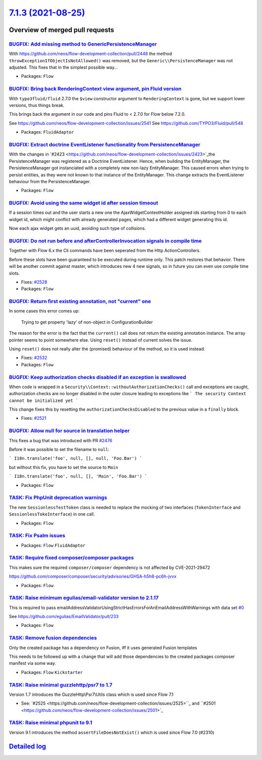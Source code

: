 `7.1.3 (2021-08-25) <https://github.com/neos/flow-development-collection/releases/tag/7.1.3>`_
==============================================================================================

Overview of merged pull requests
~~~~~~~~~~~~~~~~~~~~~~~~~~~~~~~~

`BUGFIX: Add missing method to Generic\PersistenceManager <https://github.com/neos/flow-development-collection/pull/2544>`_
---------------------------------------------------------------------------------------------------------------------------

With https://github.com/neos/flow-development-collection/pull/2448
the method ``throwExceptionIfObjectIsNotAllowed()`` was removed, but
the ``Generic\\PersistenceManager`` was not adjusted. This fixes that in
the simplest possible way…

* Packages: ``Flow``

`BUGFIX: Bring back RenderingContext view argument, pin Fluid version <https://github.com/neos/flow-development-collection/pull/2546>`_
---------------------------------------------------------------------------------------------------------------------------------------

With ``typo3fluid/fluid`` 2.7.0 the ``$view`` constructor argument to
``RenderingContext`` is gone, but we support lower versions, thus things
break.

This brings back the argument in our code and pins Fluid to < 2.7.0
for Flow below 7.2.0.

See https://github.com/neos/flow-development-collection/issues/2541
See https://github.com/TYPO3/Fluid/pull/548

* Packages: ``FluidAdaptor``

`BUGFIX: Extract doctrine EventListener functionality from PersistenceManager <https://github.com/neos/flow-development-collection/pull/2448>`_
-----------------------------------------------------------------------------------------------------------------------------------------------

With the changes in `#2423 <https://github.com/neos/flow-development-collection/issues/2423>`_the PersistenceManager was registered as a Doctrine EventListener.
Hence, when building the EntityManager, the PersistenceManager got instanciated with a completely new non-lazy EntityManager. This caused errors when trying to persist entities, as they were not known to that instance of the EntityManager.
This change extracts the EventListener behaviour from the PersistenceManager.

* Packages: ``Flow``

`BUGFIX: Avoid using the same widget id after session timeout <https://github.com/neos/flow-development-collection/pull/2509>`_
-------------------------------------------------------------------------------------------------------------------------------

If a session times out and the user starts a new one the AjaxWidgetContextHolder assigned ids starting from 0 to each widget id, which might conflict with already generated pages, which had a different widget generating this id.

Now each ajax widget gets an uuid, avoiding such type of collisions.

`BUGFIX: Do not run before and afterControllerInvocation signals in compile time <https://github.com/neos/flow-development-collection/pull/2529>`_
--------------------------------------------------------------------------------------------------------------------------------------------------

Together with Flow 6.x the Cli commands have been seperated from the Http ActionControllers.

Before these slots have been guaranteed to be executed during runtime only. This patch restores
that behavior. There will be another commit against master, which introduces new 4 new signals,
so in future you can even use compile time slots.

* Fixes: `#2528 <https://github.com/neos/flow-development-collection/issues/2528>`_

* Packages: ``Flow``

`BUGFIX: Return first existing annotation, not "current" one <https://github.com/neos/flow-development-collection/pull/2536>`_
------------------------------------------------------------------------------------------------------------------------------

In some cases this error comes up:

    Trying to get property 'lazy' of non-object in ConfigurationBuilder

The reason for the error is the fact that the ``current()`` call does not return the existing annotation instance. The array pointer seems to point somewhere else. Using ``reset()`` instead of current solves the issue.

Using ``reset()`` does not really alter the (promised) behaviour of the method, so it is used instead.

* Fixes: `#2532 <https://github.com/neos/flow-development-collection/issues/2532>`_

* Packages: ``Flow``

`BUGFIX: Keep authorization checks disabled if an exception is swallowed <https://github.com/neos/flow-development-collection/pull/2522>`_
------------------------------------------------------------------------------------------------------------------------------------------

When code is wrapped in a ``Security\\Context::withoutAuthorizationChecks()`` call
and exceptions are caught, authorization checks are no longer disabled in the outer
closure leading to exceptions like
```
The security Context cannot be initialized yet
```

This change fixes this by resetting the ``authorizationChecksDisabled`` to the
previous value in a ``finally`` block.

* Fixes: `#2521 <https://github.com/neos/flow-development-collection/issues/2521>`_

`BUGFIX: Allow null for source in translation helper <https://github.com/neos/flow-development-collection/pull/2520>`_
----------------------------------------------------------------------------------------------------------------------

This fixes a bug that was introduced with PR `#2476 <https://github.com/neos/flow-development-collection/issues/2476>`_

Before it was possible to set the filename to ``null``:

```
I18n.translate('foo', null, [], null, 'Foo.Bar')
```

but without this fix, you have to set the source to ``Main``


```
I18n.translate('foo', null, [], 'Main', 'Foo.Bar')
```

* Packages: ``Flow``

`TASK: Fix PhpUnit deprecation warnings <https://github.com/neos/flow-development-collection/pull/2542>`_
---------------------------------------------------------------------------------------------------------

The new ``SessionlessTestToken`` class is needed to replace the mocking of two interfaces (``TokenInterface`` and ``SessionlessTokeInterface``) in one call.

* Packages: ``Flow``

`TASK: Fix Psalm issues <https://github.com/neos/flow-development-collection/pull/2541>`_
-----------------------------------------------------------------------------------------



* Packages: ``Flow`` ``FluidAdaptor``

`TASK: Require fixed composer/composer packages <https://github.com/neos/flow-development-collection/pull/2540>`_
-----------------------------------------------------------------------------------------------------------------

This makes sure the required ``composer/composer`` dependency is not
affected by CVE-2021-29472

https://github.com/composer/composer/security/advisories/GHSA-h5h8-pc6h-jvvx

* Packages: ``Flow``

`TASK: Raise minimum egulias/email-validator version to 2.1.17 <https://github.com/neos/flow-development-collection/pull/2531>`_
--------------------------------------------------------------------------------------------------------------------------------

This is required to pass emailAddressValidatorUsingStrictHasErrorsForAnEmailAddressWithWarnings with data set `#0 <https://github.com/neos/flow-development-collection/issues/0>`_

See https://github.com/egulias/EmailValidator/pull/233

* Packages: ``Flow``

`TASK: Remove fusion dependencies <https://github.com/neos/flow-development-collection/pull/2526>`_
---------------------------------------------------------------------------------------------------

Only the created package has a dependency on Fusion, iff it uses generated Fusion templates

This needs to be followed up with a change that will add those dependencies to the created packages composer manifest via some way.

* Packages: ``Flow`` ``Kickstarter``

`TASK: Raise minimal guzzlehttp/psr7 to 1.7 <https://github.com/neos/flow-development-collection/pull/2527>`_
-------------------------------------------------------------------------------------------------------------

Version 1.7 introduces the GuzzleHttp\\Psr7\\Utils class
which is used since Flow 7.1

* See: `#2525 <https://github.com/neos/flow-development-collection/issues/2525>``_ and ``#2501 <https://github.com/neos/flow-development-collection/issues/2501>`_

`TASK: Raise minimal phpunit to 9.1  <https://github.com/neos/flow-development-collection/pull/2530>`_
------------------------------------------------------------------------------------------------------

Version 9.1 introduces the method ``assertFileDoesNotExist()``
which is used since Flow 7.0 (#2310)

`Detailed log <https://github.com/neos/flow-development-collection/compare/7.1.2...7.1.3>`_
~~~~~~~~~~~~~~~~~~~~~~~~~~~~~~~~~~~~~~~~~~~~~~~~~~~~~~~~~~~~~~~~~~~~~~~~~~~~~~~~~~~~~~~~~~~
